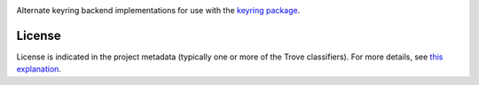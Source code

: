 .. image:: https://img.shields.io/pypi/v/keyrings.alt.svg
   :target: https://pypi.org/project/keyrings.alt

.. image:: https://img.shields.io/pypi/pyversions/keyrings.alt.svg

.. image:: https://img.shields.io/pypi/dm/keyrings.alt.svg

.. image:: https://img.shields.io/travis/jaraco/keyrings.alt/master.svg
   :target: http://travis-ci.org/jaraco/keyrings.alt

Alternate keyring backend implementations for use with the
`keyring package <https://pypi.python.org/pypi/keyring>`_.

License
=======

License is indicated in the project metadata (typically one or more
of the Trove classifiers). For more details, see `this explanation
<https://github.com/jaraco/skeleton/issues/1>`_.


